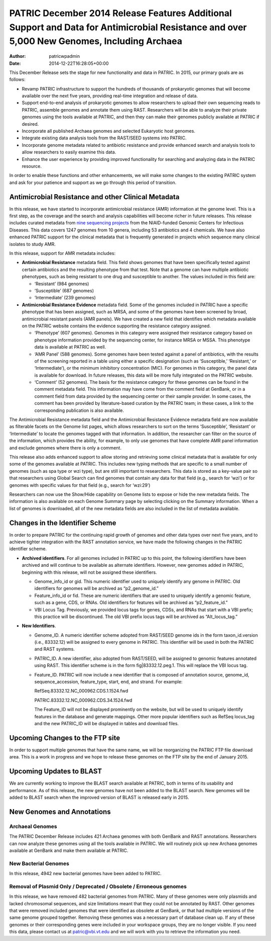 ============================================================================================================================================
PATRIC December 2014 Release Features Additional Support and Data for Antimicrobial Resistance and over 5,000 New Genomes, Including Archaea
============================================================================================================================================

:Author: patricwpadmin
:Date:   2014-12-22T16:28:05+00:00

This December Release sets the stage for new functionality and data in
PATRIC. In 2015, our primary goals are as follows:

-  Revamp PATRIC infrastructure to support the hundreds of thousands of
   prokaryotic genomes that will become available over the next five
   years, providing real-time integration and release of data.
-  Support end-to-end analysis of prokaryotic genomes to allow
   researchers to upload their own sequencing reads to PATRIC, assemble
   genomes and annotate them using RAST. Researchers will be able to
   analyze their private genomes using the tools available at PATRIC,
   and then they can make their genomes publicly available at PATRIC if
   desired.
-  Incorporate all published Archaea genomes and selected Eukaryotic
   host genomes.
-  Integrate existing data analysis tools from the RAST/SEED systems
   into PATRIC.
-  Incorporate genome metadata related to antibiotic resistance and
   provide enhanced search and analysis tools to allow researchers to
   easily examine this data.
-  Enhance the user experience by providing improved functionality for
   searching and analyzing data in the PATRIC resource.

In order to enable these functions and other enhancements, we will make
some changes to the existing PATRIC system and ask for your patience and
support as we go through this period of transition.

Antimicrobial Resistance and other Clinical Metadata
====================================================

In this release, we have started to incorporate antimicrobial resistance
(AMR) information at the genome level. This is a first step, as the
coverage and the search and analysis capabilities will become richer in
future releases. This release includes curated metadata from `nine
sequencing
projects <http://enews.patricbrc.org/niaid-antimicrobial-resistance-sequencing-projects/>`__
from the NIAID-funded Genomic Centers for Infectious Diseases. This data
covers 1247 genomes from 10 genera, including 53 antibiotics and 4
chemicals. We have also enhanced PATRIC support for the clinical
metadata that is frequently generated in projects which sequence many
clinical isolates to study AMR.

In this release, support for AMR metadata includes:

-  **Antimicrobial Resistance** metadata field. This field shows genomes
   that have been specifically tested against certain antibiotics and
   the resulting phenotype from that test. Note that a genome can have
   multiple antibiotic phenotypes, such as being resistant to one drug
   and susceptible to another. The values included in this field are:

   -  ‘Resistant’ (984 genomes)
   -  ‘Susceptible’ (687 genomes)
   -  ‘Intermediate’ (239 genomes)

-  **Antimicrobial Resistance Evidence** metadata field. Some of the
   genomes included in PATRIC have a specific phenotype that has been
   assigned, such as MRSA, and some of the genomes have been screened by
   broad, antimicrobial resistant panels (AMR panels). We have created a
   new field that identifies which metadata available on the PATRIC
   website contains the evidence supporting the resistance category
   assigned.

   -  ‘Phenotype’ (607 genomes). Genomes in this category were assigned
      their resistance category based on phenotype information provided
      by the sequencing center, for instance MRSA or MSSA. This
      phenotype data is available at PATRIC as well.
   -  ‘AMR Panel’ (588 genomes). Some genomes have been tested against a
      panel of antibiotics, with the results of the screening reported
      in a table using either a specific designation (such as
      ‘Susceptible,’ ‘Resistant,’ or ‘Intermediate’), or the minimum
      inhibitory concentration (MIC). For genomes in this category, the
      panel data is available for download. In future releases, this
      data will be more fully integrated on the PATRIC website.
   -  ‘Comment’ (52 genomes). The basis for the resistance category for
      these genomes can be found in the comment metadata field. This
      information may have come from the comment field at GenBank, or in
      a comment field from data provided by the sequencing center or
      their sample provider. In some cases, the comment has been
      provided by literature-based curation by the PATRIC team; in these
      cases, a link to the corresponding publication is also available.

The Antimicrobial Resistance metadata field and the Antimicrobial
Resistance Evidence metadata field are now available as filterable
facets on the Genome list pages, which allows researchers to sort on the
terms ‘Susceptible’, ‘Resistant’ or ‘Intermediate’ to locate the genomes
tagged with that information. In addition, the researcher can filter on
the source of the information, which provides the ability, for example,
to only use genomes that have complete AMR panel information and exclude
genomes where there is only a comment.

This release also adds enhanced support to allow storing and retrieving
some clinical metadata that is available for only some of the genomes
available at PATRIC. This includes new typing methods that are specific
to a small number of genomes (such as spa type or wzi type), but are
still important to researchers. This data is stored as a key-value pair
so that researchers using Global Search can find genomes that contain
any data for that field (e.g., search for ‘wzi’) or for genomes with
specific values for that field (e.g., search for ‘wzi:29’)

Researchers can now use the Show/Hide capability on Genome lists to
expose or hide the new metadata fields. The information is also
available on each Genome Summary page by selecting clicking on the
Summary information. When a list of genomes is downloaded, all of the
new metadata fields are also included in the list of metadata available.

Changes in the Identifier Scheme
================================

In order to prepare PATRIC for the continuing rapid growth of genomes
and other data types over next five years, and to achieve tighter
integration with the RAST annotation service, we have made the following
changes in the PATRIC identifier scheme.

-  **Archived identifiers**. For all genomes included in PATRIC up to
   this point, the following identifiers have been archived and will
   continue to be available as alternate identifiers. However, new
   genomes added in PATRIC, beginning with this release, will not be
   assigned these identifiers.

   -  Genome_info_id or gid. This numeric identifier used to uniquely
      identify any genome in PATRIC. Old identifiers for genomes will be
      archived as “p2_genome_id.”
   -  Feature_info_id or fid. These are numeric identifiers that are
      used to uniquely identify a genomic feature, such as a gene, CDS,
      or RNAs. Old identifiers for features will be archived as
      “p2_feature_id.”
   -  VBI Locus Tag. Previously, we provided locus tags for genes, CDSs,
      and RNAs that start with a VBI prefix; this practice will be
      discontinued. The old VBI prefix locus tags will be archived as
      “Alt_locus_tag.”

-  **New Identifiers**.

   -  Genome_ID. A numeric identifier scheme adopted from RAST/SEED
      genome ids in the form taxon_id.version (i.e., 83332.12) will be
      assigned to every genome in PATRIC. This identifier will be used
      in both the PATRIC and RAST systems.
   -  PATRIC_ID. A new identifier, also adopted from RAST/SEED, will be
      assigned to genomic features annotated using RAST. This identifier
      scheme is in the form fig|83332.12.peg.1. This will replace the
      VBI locus tag.
   -  Feature_ID. PATRIC will now include a new identifier that is
      composed of annotation source, genome_id, sequence_accession,
      feature_type, start, end, and strand. For example:

      RefSeq.83332.12.NC_000962.CDS.1.1524.fwd

      PATRIC.83332.12.NC_000962.CDS.34.1524.fwd

      The Feature_ID will not be displayed prominently on the website,
      but will be used to uniquely identify features in the database and
      generate mappings. Other more popular identifiers such as RefSeq
      locus_tag and the new PATRIC_ID will be displayed in tables and
      download files.

Upcoming Changes to the FTP site
================================

In order to support multiple genomes that have the same name, we will be
reorganizing the PATRIC FTP file download area. This is a work in
progress and we hope to release these genomes on the FTP site by the end
of January 2015.

Upcoming Updates to BLAST
=========================

We are currently working to improve the BLAST search available at
PATRIC, both in terms of its usability and performance. As of this
release, the new genomes have not been added to the BLAST search. New
genomes will be added to BLAST search when the improved version of BLAST
is released early in 2015.

New Genomes and Annotations
===========================

Archaeal Genomes
----------------

The PATRIC December Release includes 421 Archaea genomes with both
GenBank and RAST annotations. Researchers can now analyze these genomes
using all the tools available in PATRIC. We will routinely pick up new
Archaea genomes available at GenBank and make them available at PATRIC.

New Bacterial Genomes
---------------------

In this release, 4942 new bacterial genomes have been added to PATRIC.

Removal of Plasmid Only / Deprecated / Obsolete / Erroneous genomes
-------------------------------------------------------------------

In this release, we have removed 482 bacterial genomes from PATRIC. Many
of these genomes were only plasmids and lacked chromosomal sequences,
and size limitations meant that they could not be annotated by RAST.
Other genomes that were removed included genomes that were identified as
obsolete at GenBank, or that had multiple versions of the same genome
grouped together. Removing these genomes was a necessary part of
database clean up. If any of these genomes or their corresponding genes
were included in your workspace groups, they are no longer visible. If
you need this data, please contact us at patric@vbi.vt.edu and we will
work with you to retrieve the information you need.

